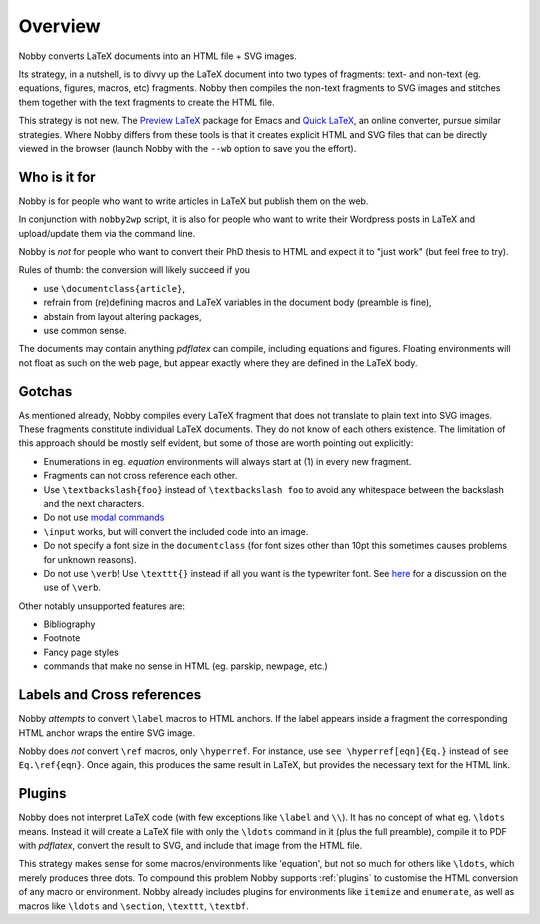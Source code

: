 ========
Overview
========

Nobby converts LaTeX documents into an HTML file + SVG images.

Its strategy, in a nutshell, is to divvy up the LaTeX document into
two types of fragments: text- and non-text (eg. equations, figures,
macros, etc) fragments. Nobby then compiles the non-text fragments
to SVG images and stitches them together with the text fragments to
create the HTML file.

This strategy is not new. The `Preview LaTeX
<http://www.gnu.org/software/auctex/preview-latex.html>`_
package for Emacs and `Quick LaTeX <http://www.quicklatex.com/>`_, an
online converter, pursue similar strategies. Where Nobby differs from
these tools is that it creates explicit HTML and SVG files that can be
directly viewed in the browser (launch Nobby with the ``--wb`` option
to save you the effort).


Who is it for
=============

Nobby is for people who want to write articles in LaTeX but publish
them on the web.

In conjunction with ``nobby2wp`` script, it is also for people who
want to write their Wordpress posts in LaTeX and upload/update them via
the command line.

Nobby is *not* for people who want to convert their PhD thesis to HTML
and expect it to "just work" (but feel free to try).

Rules of thumb: the conversion will likely succeed if you

* use ``\documentclass{article}``,
* refrain from (re)defining macros and LaTeX variables in the document
  body (preamble is fine),
* abstain from layout altering packages,
* use common sense.

The documents may contain anything `pdflatex` can compile, including
equations and figures. Floating environments will not float as such on
the web page, but appear exactly where they are defined in the LaTeX
body.


Gotchas
=======

As mentioned already, Nobby compiles every LaTeX fragment that does
not translate to plain text into SVG images. These fragments
constitute individual LaTeX documents. They do not know of each others
existence. The limitation of this approach should be mostly self evident,
but some of those are worth pointing out explicitly:

* Enumerations in eg. `equation` environments will always start at (1)
  in every new fragment.
* Fragments can not cross reference each other.
* Use ``\textbackslash{foo}`` instead of ``\textbackslash foo`` to
  avoid any whitespace between the backslash and the next characters.
* Do not use `modal commands
  <http://www.tex.ac.uk/cgi-bin/texfaq2html?label=2letterfontcmd>`_ 
* ``\input`` works, but will convert the included code into an image.
* Do not specify a font size in the ``documentclass`` (for font sizes
  other than 10pt this sometimes causes problems for unknown reasons).
* Do not use ``\verb``! Use ``\texttt{}`` instead if all you want
  is the typewriter font. See `here 
  <http://tex.stackexchange.com/questions/2790/when-should-one-use-verb-and-when-texttt>`_
  for a discussion on the use of ``\verb``.

Other notably unsupported features are:

* Bibliography
* Footnote
* Fancy page styles
* commands that make no sense in HTML (eg. \parskip, \newpage, etc.)


Labels and Cross references
===========================

Nobby *attempts* to convert ``\label`` macros to HTML anchors. If the
label appears inside a fragment the corresponding HTML anchor wraps
the entire SVG image.

Nobby does *not* convert ``\ref`` macros, only ``\hyperref``. For
instance, use ``see \hyperref[eqn]{Eq.}`` instead of ``see
Eq.\ref{eqn}``. Once again, this produces the same result in LaTeX,
but provides the necessary text for the HTML link.


Plugins
=======

Nobby does not interpret LaTeX code (with few exceptions like
``\label`` and ``\\``). It has no concept of what eg. ``\ldots``
means. Instead it will create a LaTeX file with only the ``\ldots``
command in it (plus the full preamble), compile it to PDF with
`pdflatex`, convert the result to SVG, and include that image from the
HTML file.

This strategy makes sense for some macros/environments like
'equation', but not so much for others like ``\ldots``, which merely
produces three dots. To compound this problem Nobby supports :ref:`plugins` to
customise the HTML conversion of any macro or environment. Nobby
already includes plugins for environments like ``itemize`` and
``enumerate``, as well as macros like ``\ldots`` and ``\section``,
``\texttt``, ``\textbf``.
